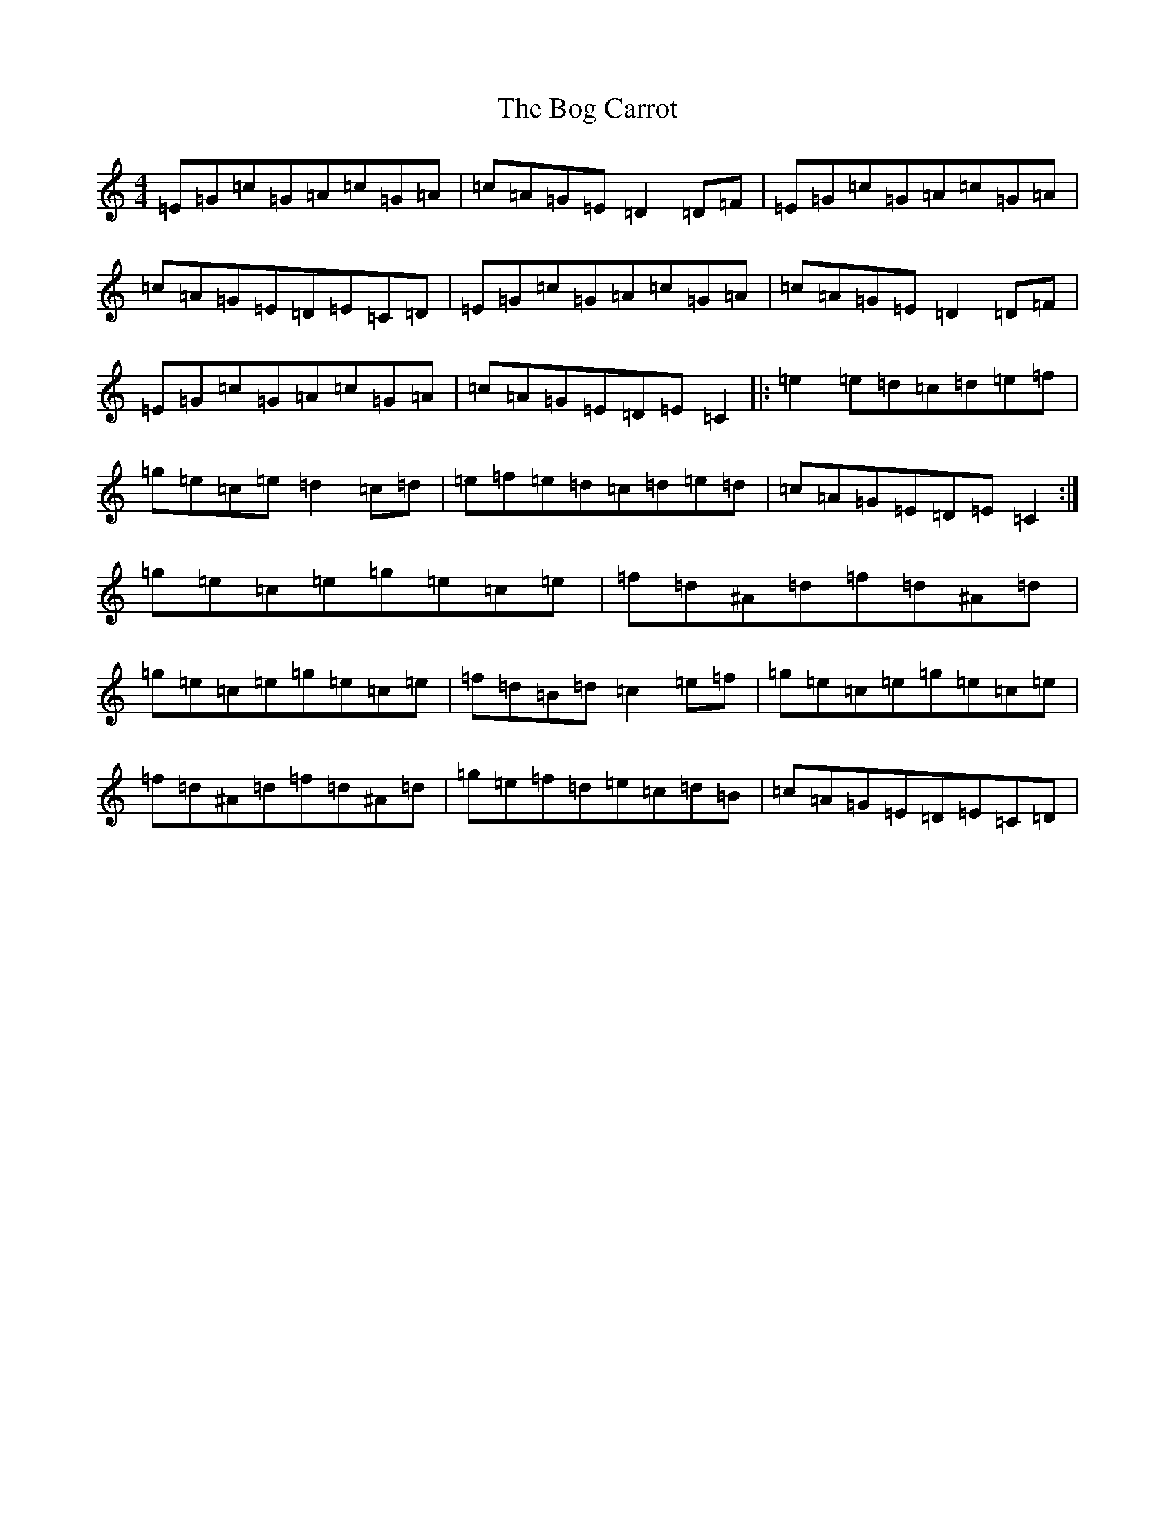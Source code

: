 X: 2171
T: Bog Carrot, The
S: https://thesession.org/tunes/1960#setting21612
R: reel
M:4/4
L:1/8
K: C Major
=E=G=c=G=A=c=G=A|=c=A=G=E=D2=D=F|=E=G=c=G=A=c=G=A|=c=A=G=E=D=E=C=D|=E=G=c=G=A=c=G=A|=c=A=G=E=D2=D=F|=E=G=c=G=A=c=G=A|=c=A=G=E=D=E=C2|:=e2=e=d=c=d=e=f|=g=e=c=e=d2=c=d|=e=f=e=d=c=d=e=d|=c=A=G=E=D=E=C2:|=g=e=c=e=g=e=c=e|=f=d^A=d=f=d^A=d|=g=e=c=e=g=e=c=e|=f=d=B=d=c2=e=f|=g=e=c=e=g=e=c=e|=f=d^A=d=f=d^A=d|=g=e=f=d=e=c=d=B|=c=A=G=E=D=E=C=D|